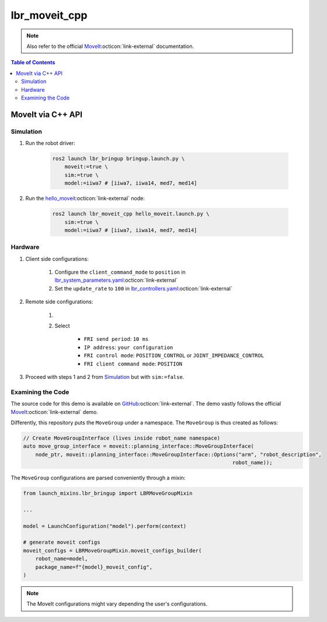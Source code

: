 lbr_moveit_cpp
==============
.. note::

    Also refer to the official `MoveIt <https://moveit.picknik.ai/humble/doc/tutorials/your_first_project/your_first_project.html>`_:octicon:`link-external` documentation.

.. contents:: Table of Contents
   :depth: 2
   :local:
   :backlinks: none

MoveIt via C++ API
------------------
Simulation
~~~~~~~~~~
#. Run the robot driver:

    .. code-block:: bash

        ros2 launch lbr_bringup bringup.launch.py \
            moveit:=true \
            sim:=true \
            model:=iiwa7 # [iiwa7, iiwa14, med7, med14]

#. Run the `hello_moveit <https://github.com/lbr-stack/lbr_fri_ros2_stack/blob/humble/lbr_demos/lbr_moveit_cpp/src/hello_moveit.cpp>`_:octicon:`link-external` node:

    .. code-block:: bash

        ros2 launch lbr_moveit_cpp hello_moveit.launch.py \
            sim:=true \
            model:=iiwa7 # [iiwa7, iiwa14, med7, med14]

Hardware
~~~~~~~~
#. Client side configurations:

    #. Configure the ``client_command_mode`` to ``position`` in `lbr_system_parameters.yaml <https://github.com/lbr-stack/lbr_fri_ros2_stack/blob/humble/lbr_ros2_control/config/lbr_system_parameters.yaml>`_:octicon:`link-external`
    #. Set the ``update_rate`` to ``100`` in `lbr_controllers.yaml <https://github.com/lbr-stack/lbr_fri_ros2_stack/blob/humble/lbr_ros2_control/config/lbr_controllers.yaml>`_:octicon:`link-external`

#. Remote side configurations:

    #. .. dropdown:: Launch the ``LBRServer`` application on the ``KUKA smartPAD``

        .. thumbnail:: ../../doc/img/applications_lbr_server.png

    #. Select

        - ``FRI send period``: ``10 ms``
        - ``IP address``: ``your configuration``
        - ``FRI control mode``: ``POSITION_CONTROL`` or ``JOINT_IMPEDANCE_CONTROL``
        - ``FRI client command mode``: ``POSITION``

#. Proceed with steps 1 and 2 from `Simulation`_ but with ``sim:=false``.

Examining the Code
~~~~~~~~~~~~~~~~~~
The source code for this demo is available on `GitHub <https://github.com/lbr-stack/lbr_fri_ros2_stack/tree/humble/lbr_demos/lbr_moveit_cpp>`_:octicon:`link-external`. The demo vastly follows the official `MoveIt <https://moveit.picknik.ai/humble/doc/tutorials/your_first_project/your_first_project.html>`_:octicon:`link-external` demo.

Differently, this repository puts the ``MoveGroup`` under a namespace. The ``MoveGroup`` is thus created as follows:

.. code-block:: cpp

    // Create MoveGroupInterface (lives inside robot_name namespace)
    auto move_group_interface = moveit::planning_interface::MoveGroupInterface(
        node_ptr, moveit::planning_interface::MoveGroupInterface::Options("arm", "robot_description",
                                                                        robot_name));

The ``MoveGroup`` configurations are parsed conveniently through a mixin:

.. code-block:: python

    from launch_mixins.lbr_bringup import LBRMoveGroupMixin

    ...

    model = LaunchConfiguration("model").perform(context)

    # generate moveit configs
    moveit_configs = LBRMoveGroupMixin.moveit_configs_builder(
        robot_name=model,
        package_name=f"{model}_moveit_config",
    )

.. note::

    The MoveIt configurations might vary depending the user's configurations.
